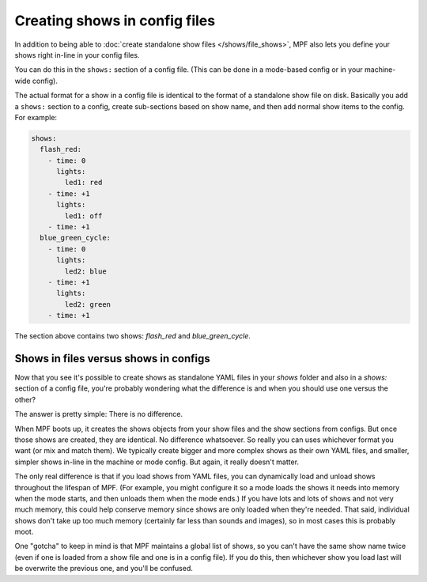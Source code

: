 Creating shows in config files
==============================

In addition to being able to :doc:`create standalone show files </shows/file_shows>`, MPF also lets you define your shows right
in-line in your config files.

You can do this in the ``shows:`` section of a config file. (This can be done in a mode-based config or in your
machine-wide config).

The actual format for a show in a config file is identical to the format of a standalone show file on disk.
Basically you add a ``shows:`` section to a config, create sub-sections based on show name, and then add normal
show items to the config. For example:

.. code-block:: mpf-config

   shows:
     flash_red:
       - time: 0
         lights:
           led1: red
       - time: +1
         lights:
           led1: off
       - time: +1
     blue_green_cycle:
       - time: 0
         lights:
           led2: blue
       - time: +1
         lights:
           led2: green
       - time: +1

The section above contains two shows: *flash_red* and *blue_green_cycle*.

Shows in files versus shows in configs
--------------------------------------

Now that you see it's possible to create shows as standalone YAML files in your *shows* folder and also in a *shows:*
section of a config file, you're probably wondering what the difference is and when you should use one versus the
other?

The answer is pretty simple: There is no difference.

When MPF boots up, it creates the shows objects from your show files and the show sections from configs. But once those
shows are created, they are identical. No difference whatsoever. So really you can uses whichever format you want (or
mix and match them). We typically create bigger and more complex shows as their own YAML files, and smaller, simpler
shows in-line in the machine or mode config. But again, it really doesn't matter.

The only real difference is that if you load shows from YAML files, you can dynamically load and unload shows throughout
the lifespan of MPF. (For example, you might configure it so a mode loads the shows it needs into memory when the mode
starts, and then unloads them when the mode ends.) If you have lots and lots of shows and not very much memory, this
could help conserve memory since shows are only loaded when they're needed. That said, individual shows don't take up
too much memory (certainly far less than sounds and images), so in most cases this is probably moot.

One "gotcha" to keep in mind is that MPF maintains a global list of shows, so you can't have the same show name twice
(even if one is loaded from a show file and one is in a config file). If you do this, then whichever show you load
last will be overwrite the previous one, and you'll be confused.
